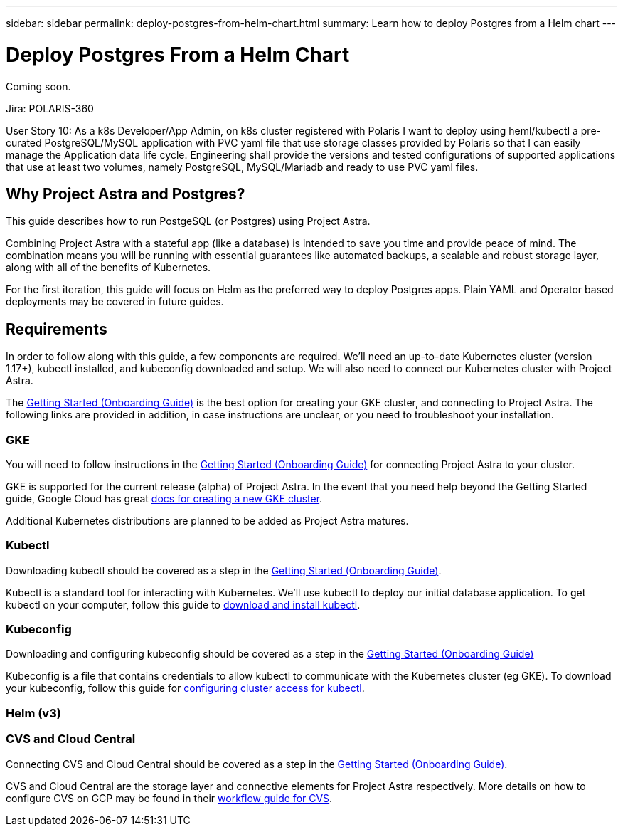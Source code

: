 ---
sidebar: sidebar
permalink: deploy-postgres-from-helm-chart.html
summary: Learn how to deploy Postgres from a Helm chart
---

= Deploy Postgres From a Helm Chart

Coming soon.

Jira: POLARIS-360

User Story 10: As a k8s Developer/App Admin, on k8s cluster registered with Polaris I want to deploy using heml/kubectl a pre-curated PostgreSQL/MySQL application with PVC yaml file that use storage classes provided by Polaris so that I can easily manage the Application data life cycle. Engineering shall provide the versions and tested configurations of supported applications that use at least two volumes, namely PostgreSQL, MySQL/Mariadb and ready to use PVC yaml files.

== Why Project Astra and Postgres?

This guide describes how to run PostgeSQL (or Postgres) using Project Astra.  

Combining Project Astra with a stateful app (like a database) is intended to save you time and provide peace of mind. The combination means you will be running with essential guarantees like automated backups, a scalable and robust storage layer, along with all of the benefits of Kubernetes. 
 
For the first iteration, this guide will focus on Helm as the preferred way to deploy Postgres apps. Plain YAML and Operator based deployments may be covered in future guides. 

== Requirements

In order to follow along with this guide, a few components are required. We’ll need an up-to-date Kubernetes cluster (version 1.17+), kubectl installed, and kubeconfig downloaded and setup. We will also need to connect our Kubernetes cluster with Project Astra.

The link:getting-started.html[Getting Started (Onboarding Guide)] is the best option for creating your GKE cluster, and connecting to Project Astra. The following links are provided in addition, in case instructions are unclear, or you need to troubleshoot your installation.

=== GKE 

You will need to follow instructions in the link:getting-started.html[Getting Started (Onboarding Guide)] for connecting Project Astra to your cluster.

GKE is supported for the current release (alpha) of Project Astra. In the event that you need help beyond the Getting Started guide, Google Cloud has great https://cloud.google.com/kubernetes-engine/docs/how-to/creating-a-cluster[docs for creating a new GKE cluster]. 

Additional Kubernetes distributions are planned to be added as Project Astra matures.

=== Kubectl 

Downloading kubectl should be covered as a step in the link:getting-started.html[Getting Started (Onboarding Guide)]. 

Kubectl is a standard tool for interacting with Kubernetes. We’ll use kubectl to deploy our initial database application. To get kubectl on your computer, follow this guide to https://kubernetes.io/docs/tasks/tools/install-kubectl/[download and install kubectl]. 

=== Kubeconfig 

Downloading and configuring kubeconfig should be covered as a step in the link:getting-started.html[Getting Started (Onboarding Guide)]

Kubeconfig is a file that contains credentials to allow kubectl to communicate with the Kubernetes cluster (eg GKE). To download your kubeconfig, follow this guide for https://cloud.google.com/kubernetes-engine/docs/how-to/cluster-access-for-kubectl#generate_kubeconfig_entry[configuring cluster access for kubectl]. 


=== Helm (v3) 

=== CVS and Cloud Central

Connecting CVS and Cloud Central should be covered as a step in the link:getting-started.html[Getting Started (Onboarding Guide)]. 

CVS and Cloud Central are the storage layer and connective elements for Project Astra respectively. More details on how to configure CVS on GCP may be found in their https://cloud.google.com/solutions/partners/netapp-cloud-volumes/workflow[workflow guide for CVS].


